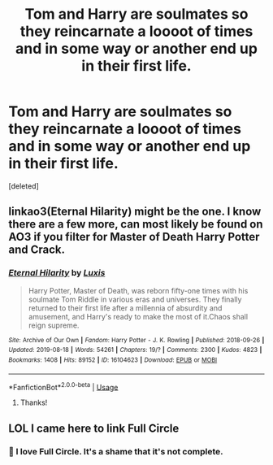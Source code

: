 #+TITLE: Tom and Harry are soulmates so they reincarnate a loooot of times and in some way or another end up in their first life.

* Tom and Harry are soulmates so they reincarnate a loooot of times and in some way or another end up in their first life.
:PROPERTIES:
:Score: 0
:DateUnix: 1590636927.0
:DateShort: 2020-May-28
:FlairText: What's That Fic?
:END:
[deleted]


** linkao3(Eternal Hilarity) might be the one. I know there are a few more, can most likely be found on AO3 if you filter for Master of Death Harry Potter and Crack.
:PROPERTIES:
:Author: Myreque_BTW
:Score: 3
:DateUnix: 1590652544.0
:DateShort: 2020-May-28
:END:

*** [[https://archiveofourown.org/works/16104623][*/Eternal Hilarity/*]] by [[https://www.archiveofourown.org/users/Luxis/pseuds/Luxis][/Luxis/]]

#+begin_quote
  Harry Potter, Master of Death, was reborn fifty-one times with his soulmate Tom Riddle in various eras and universes. They finally returned to their first life after a millennia of absurdity and amusement, and Harry's ready to make the most of it.Chaos shall reign supreme.
#+end_quote

^{/Site/:} ^{Archive} ^{of} ^{Our} ^{Own} ^{*|*} ^{/Fandom/:} ^{Harry} ^{Potter} ^{-} ^{J.} ^{K.} ^{Rowling} ^{*|*} ^{/Published/:} ^{2018-09-26} ^{*|*} ^{/Updated/:} ^{2019-08-18} ^{*|*} ^{/Words/:} ^{54261} ^{*|*} ^{/Chapters/:} ^{19/?} ^{*|*} ^{/Comments/:} ^{2300} ^{*|*} ^{/Kudos/:} ^{4823} ^{*|*} ^{/Bookmarks/:} ^{1408} ^{*|*} ^{/Hits/:} ^{89152} ^{*|*} ^{/ID/:} ^{16104623} ^{*|*} ^{/Download/:} ^{[[https://archiveofourown.org/downloads/16104623/Eternal%20Hilarity.epub?updated_at=1588104505][EPUB]]} ^{or} ^{[[https://archiveofourown.org/downloads/16104623/Eternal%20Hilarity.mobi?updated_at=1588104505][MOBI]]}

--------------

*FanfictionBot*^{2.0.0-beta} | [[https://github.com/tusing/reddit-ffn-bot/wiki/Usage][Usage]]
:PROPERTIES:
:Author: FanfictionBot
:Score: 2
:DateUnix: 1590652567.0
:DateShort: 2020-May-28
:END:

**** Thanks!
:PROPERTIES:
:Author: Im-Bleira
:Score: 1
:DateUnix: 1590701051.0
:DateShort: 2020-May-29
:END:


** LOL I came here to link Full Circle
:PROPERTIES:
:Author: browtfiwasboredokai
:Score: 2
:DateUnix: 1590648894.0
:DateShort: 2020-May-28
:END:

*** 🤣 I love Full Circle. It's a shame that it's not complete.
:PROPERTIES:
:Author: Im-Bleira
:Score: 2
:DateUnix: 1590701012.0
:DateShort: 2020-May-29
:END:
